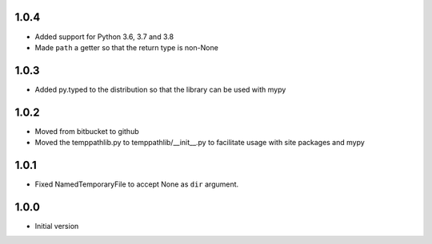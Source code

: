 1.0.4
=====
* Added support for Python 3.6, 3.7 and 3.8
* Made ``path`` a getter so that the return type is non-None

1.0.3
=====
* Added py.typed to the distribution so that the library can be used with mypy

1.0.2
=====
* Moved from bitbucket to github
* Moved the temppathlib.py to temppathlib/__init__.py to facilitate usage with site packages and mypy

1.0.1
=====
* Fixed NamedTemporaryFile to accept None as ``dir`` argument.

1.0.0
=====
* Initial version
